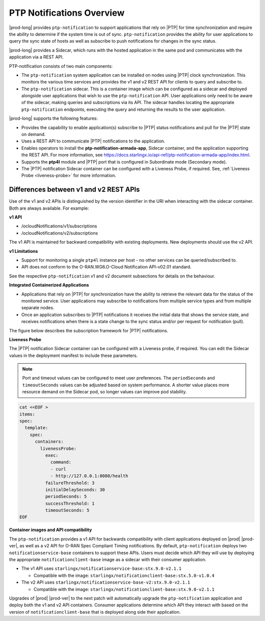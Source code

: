 
.. nko1614009294405
.. _ptp-notifications-overview:

==========================
PTP Notifications Overview
==========================

|prod-long| provides ``ptp-notification`` to support applications that rely on
|PTP| for time synchronization and require the ability to determine if the system
time is out of sync. ``ptp-notification`` provides the ability for user applications
to query the sync state of hosts as well as subscribe to push notifications for
changes in the sync status.

|prod-long| provides a Sidecar, which runs with the hosted application in the
same pod and communicates with the application via a REST API.

PTP-notification consists of two main components:

-  The ``ptp-notification`` system application can be installed on nodes
   using |PTP| clock synchronization. This monitors the various time services
   and provides the v1 and v2 REST API for clients to query and subscribe to.

-  The ``ptp-notification`` sidecar. This is a container image which can be
   configured as a sidecar and deployed alongside user applications that wish
   to use the ``ptp-notification`` API. User applications only need to be
   aware of the sidecar, making queries and subscriptions via its API.
   The sidecar handles locating the appropriate ``ptp-notification`` endpoints,
   executing the query and returning the results to the user application.

.. _ptp-notifications-overview-ul-ggf-x1f-t4b:

|prod-long| supports the following features:

-   Provides the capability to enable application(s) subscribe to |PTP| status
    notifications and pull for the |PTP| state on demand.

-   Uses a REST API to communicate |PTP| notifications to the application.

-   Enables operators to install the **ptp-notification-armada-app**, Sidecar
    container, and the application supporting the REST API. For more information,
    see https://docs.starlingx.io/api-ref/ptp-notification-armada-app/index.html.

-   Supports the **ptp4l** module and |PTP| port that is configured in
    Subordinate mode (Secondary mode).

-   The |PTP| notification Sidecar container can be configured with a Liveness
    Probe, if required. See, :ref:`Liveness Probe <liveness-probe>` for more
    information.

.. _ptp-notifications-overview-simpletable-n1r-dcf-t4b:

---------------------------------------
Differences between v1 and v2 REST APIs
---------------------------------------

Use of the v1 and v2 APIs is distinguished by the version identifier in the
URI when interacting with the sidecar container. Both are always available.
For example:

**v1 API**

-  /ocloudNotifications/v1/subscriptions

-  /ocloudNotifications/v2/subscriptions

The v1 API is maintained for backward compatibility with existing deployments.
New deployments should use the v2 API.

**v1 Limitations**

-  Support for monitoring a single ``ptp4l`` instance per host - no other services
   can be queried/subscribed to.

-  API does not conform to the O-RAN.WG6.O-Cloud Notification API-v02.01
   standard.

See the respective ``ptp-notification`` v1 and v2 document subsections for
details on the behaviour.

**Integrated Containerized Applications**

-   Applications that rely on |PTP| for synchronization have the ability to
    retrieve the relevant data for the status of the monitored service. User
    applications may subscribe to notifications from multiple service types
    and from multiple separate nodes.

-   Once an application subscribes to |PTP| notifications it receives the initial
    data that shows the service state, and receives notifications when there is
    a state change to the sync status and/or per request for notification (pull).

The figure below describes the subscription framework for |PTP| notifications.

.. image:: figures/gvf1614702096862.png
   :width: 500

**Liveness Probe**

.. _liveness-probe:

The |PTP| notification Sidecar container can be configured with a Liveness
probe, if required. You can edit the Sidecar values in the deployment
manifest to include these parameters.

.. note::
    
    Port and timeout values can be configured to meet user preferences.
    The ``periodSeconds`` and ``timeoutSeconds`` values can be adjusted based
    on system performance. A shorter value places more resource demand on the
    Sidecar pod, so longer values can improve pod stability.

.. code-block:: none

    cat <<EOF >
    items:
    spec:
      template:
        spec:
          containers:
            livenessProbe:
              exec:
                command:
                - curl
                - http://127.0.0.1:8080/health
              failureThreshold: 3
              initialDelaySeconds: 30
              periodSeconds: 5
              successThreshold: 1
              timeoutSeconds: 5
    EOF

**Container images and API compatibility**

The ``ptp-notification`` provides a v1 API for backwards compatibility with
client applications deployed on |prod| |prod-ver|, as well as a v2 API for
O-RAN Spec Compliant Timing notifications. By default, ``ptp-notification``
deploys two ``notificationservice-base`` containers to support these APIs.
Users must decide which API they will use by deploying the appropriate
``notificationclient-base`` image as a sidecar with their consumer application.

-   The v1 API uses ``starlingx/notificationservice-base:stx.9.0-v2.1.1``

    -   Compatible with the image:
        ``starlingx/notificationclient-base:stx.5.0-v1.0.4``

-   The v2 API uses ``starlingx/notificationservice-base-v2:stx.9.0-v2.1.1``

    -   Compatible with the image:
        ``starlingx/notificationclient-base:stx.9.0-v2.1.1``

Upgrades of |prod| |prod-ver| to the next patch will automatically upgrade the
``ptp-notification`` application and deploy both the v1 and v2 API containers.
Consumer applications determine which API they interact with based on the
version of ``notificationclient-base`` that is deployed along side their
application.
